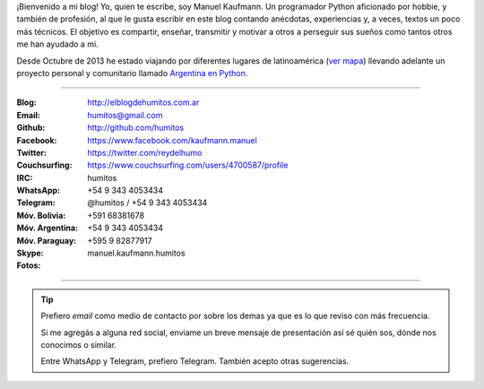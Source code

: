 .. link: 
.. description: 
.. tags: 
.. date: 2013/09/08 16:27:37
.. title: ¿Quién escribe?
.. slug: quien-escribe
.. nocomments: True


   Fotografía, cultura, electrónica, circo, educación, computación, inglés…

¡Bienvenido a mi blog! Yo, quien te escribe, soy Manuel Kaufmann. Un
programador Python aficionado por hobbie, y también de profesión, al
que le gusta escribir en este blog contando anécdotas, experiencias y,
a veces, textos un poco más técnicos. El objetivo es compartir,
enseñar, transmitir y motivar a otros a perseguir sus sueños como
tantos otros me han ayudado a mi.

Desde Octubre de 2013 he estado viajando por diferentes lugares de
latinoamérica (`ver mapa
<http://argentinaenpython.com.ar/donde-esta-humitos/>`_) llevando
adelante un proyecto personal y comunitario llamado `Argentina en
Python <http://argentinaenpython.com.ar/>`_.

----

.. raw:: html

   <div class="row">
     <div class="span6">

.. image:: me_unicycle.jpg
   :align: left

.. raw:: html

     </div>
     <div class="span6">

.. raw:: html

   <span style="font-size: 31.5px; font-weight: bold; margin-bottom: 20px">Contacto</span>
   <style>
     table {margin-top: 2em !important};
   </style>

:Blog: http://elblogdehumitos.com.ar

:Email: humitos@gmail.com

:Github: http://github.com/humitos

:Facebook: https://www.facebook.com/kaufmann.manuel

:Twitter: https://twitter.com/reydelhumo

:Couchsurfing: https://www.couchsurfing.com/users/4700587/profile

:IRC: humitos

:WhatsApp: +54 9 343 4053434

:Telegram: @humitos / +54 9 343 4053434

:Móv. Bolivia: +591 68381678

:Móv. Argentina: +54 9 343 4053434

:Móv. Paraguay: +595 9 82877917

:Skype: manuel.kaufmann.humitos

:Fotos:

.. raw:: html

     <div style="margin-top: 5px; max-width: 500px">


.. slides::

   me-el-quicho.thumbnail.jpg
   with-an-xo.thumbnail.jpeg
   pycamp-veronica.thumbnail.jpg
   edujam-uruguay-2012.thumbnail.jpg
   DSC_7076_01.thumbnail.jpg


.. raw:: html

       </div>
     </div>
   </div>

----

.. tip::

   Prefiero *email* como medio de contacto por sobre los demas ya que
   es lo que reviso con más frecuencia.

   Si me agregás a alguna red social, enviame un breve mensaje de
   presentación así sé quién sos, dónde nos conocimos o similar.

   Entre WhatsApp y Telegram, prefiero Telegram. También acepto otras
   sugerencias.
